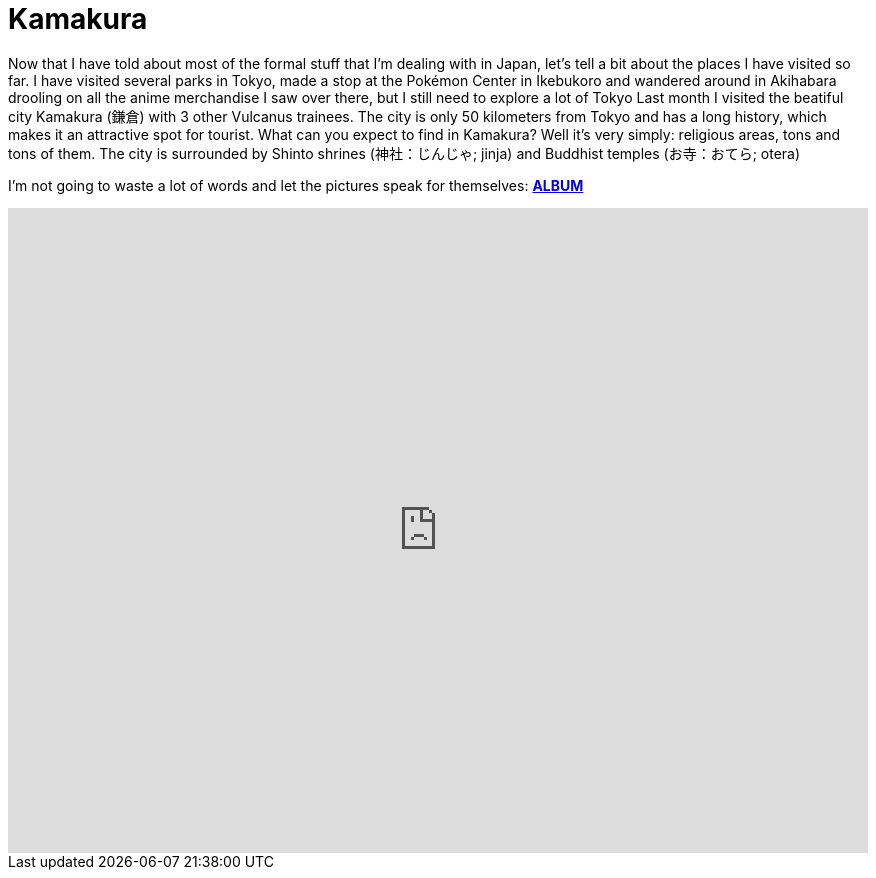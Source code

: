 = Kamakura 

Now that I have told about most of the formal stuff that I'm dealing with in Japan, let's tell a bit about the places I have visited so far. I have visited several parks in  Tokyo, made a stop at the Pokémon Center in Ikebukoro and wandered around in Akihabara drooling on all the anime merchandise I saw over there, but I still need to explore a lot of Tokyo Last month I visited the beatiful city Kamakura (鎌倉) with 3 other Vulcanus trainees. The city is only 50 kilometers from Tokyo and has a long history, which makes it an attractive spot for tourist.
What can you expect to find in Kamakura? Well it's very simply: religious areas, tons and tons of them. The city is surrounded by Shinto shrines (神社：じんじゃ; jinja) and Buddhist temples (お寺：おてら; otera)

I'm not going to waste a lot of words and let the pictures speak for themselves: https://goo.gl/photos/G2qetVywN4awRXzq5[*ALBUM*]
++++
<style>
    .google-maps {
        position: relative;
        padding-bottom: 75%; // This is the aspect ratio
        height: 0;
        overflow: hidden;
    }
    .google-maps iframe {
        position: absolute;
        top: 0;
        left: 0;
        width: 100% !important;
        height: 100% !important;
    }
</style>
 
<div class="google-maps">
<iframe src="https://www.google.com/maps/d/embed?mid=1ich19Hjatxr5G3xoG0cAjqbUIn0" width="640" height="480" frameborder="0" style="border:0"></iframe>
</div>
++++